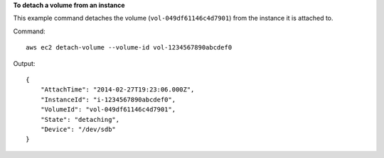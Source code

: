 **To detach a volume from an instance**

This example command detaches the volume (``vol-049df61146c4d7901``) from the instance it is attached to.

Command::

  aws ec2 detach-volume --volume-id vol-1234567890abcdef0

Output::

   {
       "AttachTime": "2014-02-27T19:23:06.000Z",
       "InstanceId": "i-1234567890abcdef0",
       "VolumeId": "vol-049df61146c4d7901",
       "State": "detaching",
       "Device": "/dev/sdb"
   }